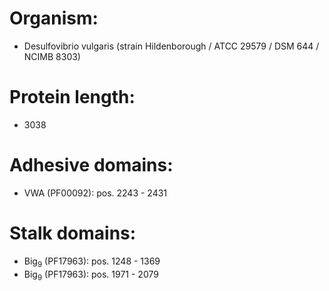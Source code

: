 * Organism:
- Desulfovibrio vulgaris (strain Hildenborough / ATCC 29579 / DSM 644 / NCIMB 8303)
* Protein length:
- 3038
* Adhesive domains:
- VWA (PF00092): pos. 2243 - 2431
* Stalk domains:
- Big_9 (PF17963): pos. 1248 - 1369
- Big_9 (PF17963): pos. 1971 - 2079

